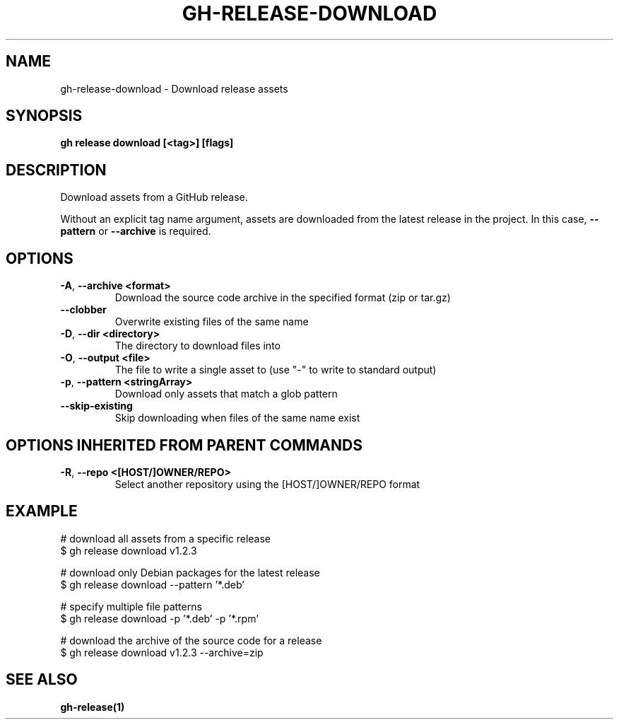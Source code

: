 .nh
.TH "GH-RELEASE-DOWNLOAD" "1" "Dec 2023" "GitHub CLI 2.40.0" "GitHub CLI manual"

.SH NAME
.PP
gh-release-download - Download release assets


.SH SYNOPSIS
.PP
\fBgh release download [<tag>] [flags]\fR


.SH DESCRIPTION
.PP
Download assets from a GitHub release.

.PP
Without an explicit tag name argument, assets are downloaded from the
latest release in the project. In this case, \fB--pattern\fR or \fB--archive\fR
is required.


.SH OPTIONS
.TP
\fB-A\fR, \fB--archive\fR \fB<format>\fR
Download the source code archive in the specified format (zip or tar.gz)

.TP
\fB--clobber\fR
Overwrite existing files of the same name

.TP
\fB-D\fR, \fB--dir\fR \fB<directory>\fR
The directory to download files into

.TP
\fB-O\fR, \fB--output\fR \fB<file>\fR
The file to write a single asset to (use "-" to write to standard output)

.TP
\fB-p\fR, \fB--pattern\fR \fB<stringArray>\fR
Download only assets that match a glob pattern

.TP
\fB--skip-existing\fR
Skip downloading when files of the same name exist


.SH OPTIONS INHERITED FROM PARENT COMMANDS
.TP
\fB-R\fR, \fB--repo\fR \fB<[HOST/]OWNER/REPO>\fR
Select another repository using the [HOST/]OWNER/REPO format


.SH EXAMPLE
.EX
# download all assets from a specific release
$ gh release download v1.2.3

# download only Debian packages for the latest release
$ gh release download --pattern '*.deb'

# specify multiple file patterns
$ gh release download -p '*.deb' -p '*.rpm'

# download the archive of the source code for a release
$ gh release download v1.2.3 --archive=zip


.EE


.SH SEE ALSO
.PP
\fBgh-release(1)\fR
